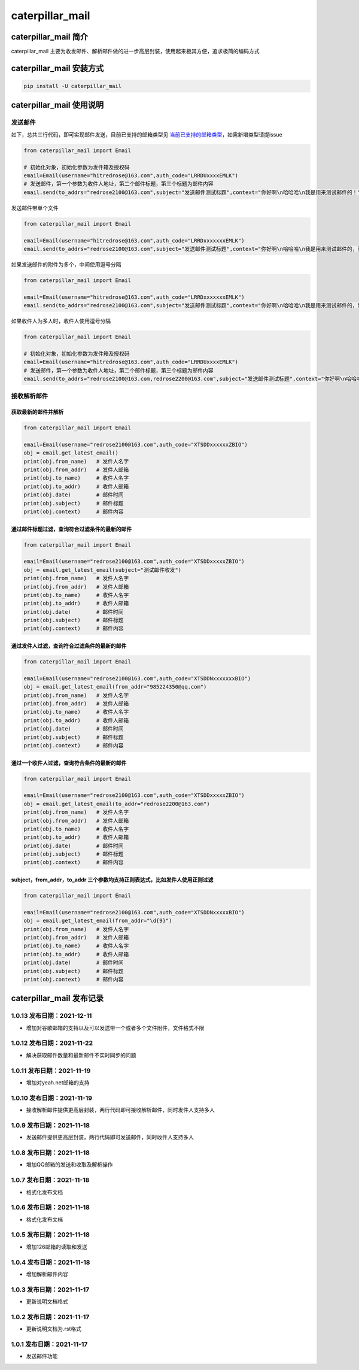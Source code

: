 caterpillar_mail
================

caterpillar_mail 简介
---------------------

caterpillar_mail
主要为收发邮件、解析邮件做的进一步高层封装，使用起来极其方便，追求极简的编码方式

caterpillar_mail 安装方式
-------------------------

.. code:: bash

   pip install -U caterpillar_mail

caterpillar_mail 使用说明
-------------------------

发送邮件
~~~~~~~~

如下，总共三行代码，即可实现邮件发送，目前已支持的邮箱类型见
`当前已支持的邮箱类型 <email_suffix_to_server.json>`__\ ，如需新增类型请提issue

.. code:: python

   from caterpillar_mail import Email

   # 初始化对象，初始化参数为发件箱及授权码
   email=Email(username="hitredrose@163.com",auth_code="LRRDUxxxxEMLK")
   # 发送邮件，第一个参数为收件人地址，第二个邮件标题，第三个标题为邮件内容
   email.send(to_addrs="redrose2100@163.com",subject="发送邮件测试标题",context="你好啊\n哈哈哈\n我是用来测试邮件的！")

发送邮件带单个文件

.. code:: python

   from caterpillar_mail import Email

   email=Email(username="hitredrose@163.com",auth_code="LRRDxxxxxxxEMLK")
   email.send(to_addrs="redrose2100@163.com",subject="发送邮件测试标题",context="你好啊\n哈哈哈\n我是用来测试邮件的，而且带附件！",attach="G:/src/caterpillar_mail/dist/caterpillar_mail-1.0.9.tar.gz")

如果发送邮件的附件为多个，中间使用逗号分隔

.. code:: python

   from caterpillar_mail import Email

   email=Email(username="hitredrose@163.com",auth_code="LRRDxxxxxxxEMLK")
   email.send(to_addrs="redrose2100@163.com",subject="发送邮件测试标题",context="你好啊\n哈哈哈\n我是用来测试邮件的，而且带附件！",attach="G:/src/caterpillar_mail/dist/caterpillar_mail-1.0.9.tar.gz,E:/private/title.png")

如果收件人为多人时，收件人使用逗号分隔

.. code:: python

   from caterpillar_mail import Email

   # 初始化对象，初始化参数为发件箱及授权码
   email=Email(username="hitredrose@163.com",auth_code="LRRDUxxxxEMLK")
   # 发送邮件，第一个参数为收件人地址，第二个邮件标题，第三个标题为邮件内容
   email.send(to_addrs="redrose2100@163.com,redrose2200@163.com",subject="发送邮件测试标题",context="你好啊\n哈哈哈\n我是用来测试邮件的！")

接收解析邮件
~~~~~~~~~~~~

获取最新的邮件并解析
^^^^^^^^^^^^^^^^^^^^

.. code:: python

   from caterpillar_mail import Email

   email=Email(username="redrose2100@163.com",auth_code="XTSDDxxxxxxZBIO")
   obj = email.get_latest_email()
   print(obj.from_name)   # 发件人名字
   print(obj.from_addr)   # 发件人邮箱
   print(obj.to_name)     # 收件人名字
   print(obj.to_addr)     # 收件人邮箱
   print(obj.date)        # 邮件时间
   print(obj.subject)     # 邮件标题
   print(obj.context)     # 邮件内容

通过邮件标题过滤，查询符合过滤条件的最新的邮件
^^^^^^^^^^^^^^^^^^^^^^^^^^^^^^^^^^^^^^^^^^^^^^

.. code:: python

   from caterpillar_mail import Email

   email=Email(username="redrose2100@163.com",auth_code="XTSDDxxxxxZBIO")
   obj = email.get_latest_email(subject="测试邮件收发")
   print(obj.from_name)   # 发件人名字
   print(obj.from_addr)   # 发件人邮箱
   print(obj.to_name)     # 收件人名字
   print(obj.to_addr)     # 收件人邮箱
   print(obj.date)        # 邮件时间
   print(obj.subject)     # 邮件标题
   print(obj.context)     # 邮件内容

通过发件人过滤，查询符合过滤条件的最新的邮件
^^^^^^^^^^^^^^^^^^^^^^^^^^^^^^^^^^^^^^^^^^^^

.. code:: python

   from caterpillar_mail import Email

   email=Email(username="redrose2100@163.com",auth_code="XTSDDNxxxxxxxBIO")
   obj = email.get_latest_email(from_addr="985224350@qq.com")
   print(obj.from_name)   # 发件人名字
   print(obj.from_addr)   # 发件人邮箱
   print(obj.to_name)     # 收件人名字
   print(obj.to_addr)     # 收件人邮箱
   print(obj.date)        # 邮件时间
   print(obj.subject)     # 邮件标题
   print(obj.context)     # 邮件内容

通过一个收件人过滤，查询符合条件的最新的邮件
^^^^^^^^^^^^^^^^^^^^^^^^^^^^^^^^^^^^^^^^^^^^

.. code:: python

   from caterpillar_mail import Email

   email=Email(username="redrose2100@163.com",auth_code="XTSDDxxxxxZBIO")
   obj = email.get_latest_email(to_addr="redrose2200@163.com")
   print(obj.from_name)   # 发件人名字
   print(obj.from_addr)   # 发件人邮箱
   print(obj.to_name)     # 收件人名字
   print(obj.to_addr)     # 收件人邮箱
   print(obj.date)        # 邮件时间
   print(obj.subject)     # 邮件标题
   print(obj.context)     # 邮件内容

subject，from_addr，to_addr 三个参数均支持正则表达式，比如发件人使用正则过滤
^^^^^^^^^^^^^^^^^^^^^^^^^^^^^^^^^^^^^^^^^^^^^^^^^^^^^^^^^^^^^^^^^^^^^^^^^^^^

.. code:: python

   from caterpillar_mail import Email

   email=Email(username="redrose2100@163.com",auth_code="XTSDDNxxxxxBIO")
   obj = email.get_latest_email(from_addr="\d{9}")
   print(obj.from_name)   # 发件人名字
   print(obj.from_addr)   # 发件人邮箱
   print(obj.to_name)     # 收件人名字
   print(obj.to_addr)     # 收件人邮箱
   print(obj.date)        # 邮件时间
   print(obj.subject)     # 邮件标题
   print(obj.context)     # 邮件内容

caterpillar_mail 发布记录
-------------------------

1.0.13 发布日期：2021-12-11
~~~~~~~~~~~~~~~~~~~~~~~~~~~

-  增加对谷歌邮箱的支持以及可以发送带一个或者多个文件附件，文件格式不限

1.0.12 发布日期：2021-11-22
~~~~~~~~~~~~~~~~~~~~~~~~~~~

-  解决获取邮件数量和最新邮件不实时同步的问题

1.0.11 发布日期：2021-11-19
~~~~~~~~~~~~~~~~~~~~~~~~~~~

-  增加对yeah.net邮箱的支持

.. _发布日期2021-11-19-1:

1.0.10 发布日期：2021-11-19
~~~~~~~~~~~~~~~~~~~~~~~~~~~

-  接收解析邮件提供更高层封装，两行代码即可接收解析邮件，同时发件人支持多人

1.0.9 发布日期：2021-11-18
~~~~~~~~~~~~~~~~~~~~~~~~~~

-  发送邮件提供更高层封装，两行代码即可发送邮件，同时收件人支持多人

.. _发布日期2021-11-18-1:

1.0.8 发布日期：2021-11-18
~~~~~~~~~~~~~~~~~~~~~~~~~~

-  增加QQ邮箱的发送和收取及解析操作

.. _发布日期2021-11-18-2:

1.0.7 发布日期：2021-11-18
~~~~~~~~~~~~~~~~~~~~~~~~~~

-  格式化发布文档

.. _发布日期2021-11-18-3:

1.0.6 发布日期：2021-11-18
~~~~~~~~~~~~~~~~~~~~~~~~~~

-  格式化发布文档

.. _发布日期2021-11-18-4:

1.0.5 发布日期：2021-11-18
~~~~~~~~~~~~~~~~~~~~~~~~~~

-  增加126邮箱的读取和发送

.. _发布日期2021-11-18-5:

1.0.4 发布日期：2021-11-18
~~~~~~~~~~~~~~~~~~~~~~~~~~

-  增加解析邮件内容

1.0.3 发布日期：2021-11-17
~~~~~~~~~~~~~~~~~~~~~~~~~~

-  更新说明文档格式

.. _发布日期2021-11-17-1:

1.0.2 发布日期：2021-11-17
~~~~~~~~~~~~~~~~~~~~~~~~~~

-  更新说明文档为.rst格式

.. _发布日期2021-11-17-2:

1.0.1 发布日期：2021-11-17
~~~~~~~~~~~~~~~~~~~~~~~~~~

-  发送邮件功能
